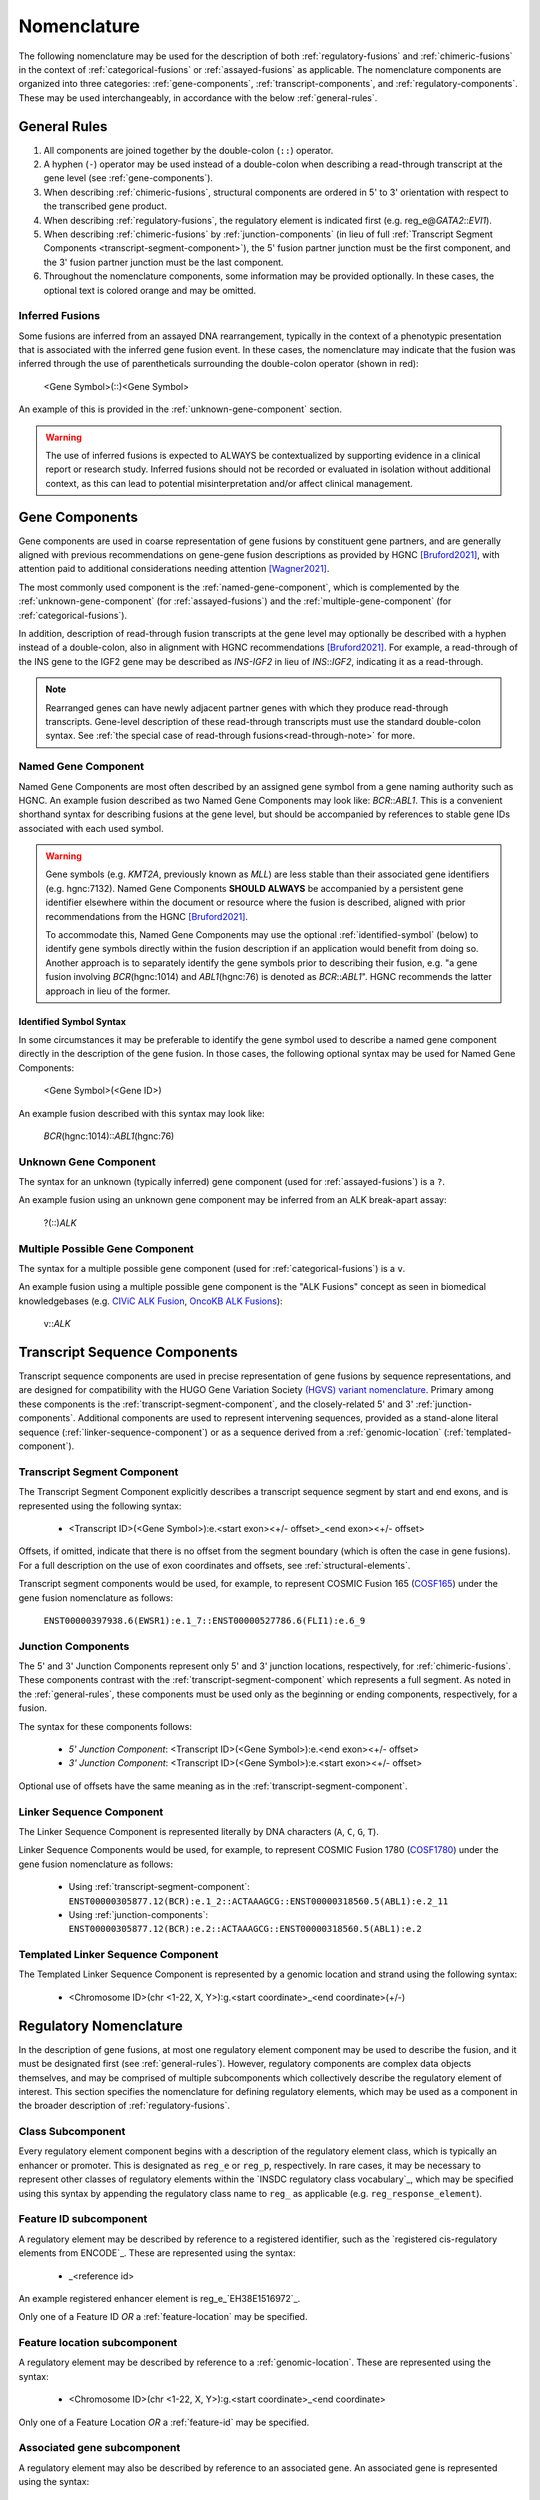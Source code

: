 .. role:: opt
.. role:: red

Nomenclature
!!!!!!!!!!!!
The following nomenclature may be used for the description of both :ref:`regulatory-fusions` and :ref:`chimeric-fusions`
in the context of :ref:`categorical-fusions` or :ref:`assayed-fusions` as applicable. The nomenclature components are
organized into three categories: :ref:`gene-components`, :ref:`transcript-components`, and
:ref:`regulatory-components`. These may be used interchangeably, in accordance with the below :ref:`general-rules`.

.. _general-rules:

General Rules
@@@@@@@@@@@@@
1. All components are joined together by the double-colon (``::``) operator.
#. A hyphen (``-``) operator may be used instead of a double-colon when describing a read-through transcript at the gene level (see :ref:`gene-components`).
#. When describing :ref:`chimeric-fusions`, structural components are ordered in 5' to 3' orientation with respect to the transcribed gene product.
#. When describing :ref:`regulatory-fusions`, the regulatory element is indicated first (e.g. reg_e\@\ *GATA2*::\ *EVI1*).
#. When describing :ref:`chimeric-fusions` by :ref:`junction-components` (in lieu of full :ref:`Transcript Segment Components <transcript-segment-component>`), the 5' fusion partner junction must be the first component, and the 3' fusion partner junction must be the last component.
#. Throughout the nomenclature components, some information may be provided optionally. In these cases, the optional text is :opt:`colored orange` and may be omitted.

Inferred Fusions
################
Some fusions are inferred from an assayed DNA rearrangement, typically in the context of a phenotypic presentation
that is associated with the inferred gene fusion event. In these cases, the nomenclature may indicate that the fusion
was inferred through the use of parentheticals surrounding the double-colon operator (shown in :red:`red`):

   <Gene Symbol>\ :red:`(`::\ :red:`)`\ <Gene Symbol>

An example of this is provided in the :ref:`unknown-gene-component` section.

.. warning:: The use of inferred fusions is expected to ALWAYS be contextualized by supporting evidence in a clinical
   report or research study. Inferred fusions should not be recorded or evaluated in isolation without additional
   context, as this can lead to potential misinterpretation and/or affect clinical management.

.. _gene-components:

Gene Components
@@@@@@@@@@@@@@@
Gene components are used in coarse representation of gene fusions by constituent gene partners, and are
generally aligned with previous recommendations on gene-gene fusion descriptions as provided by HGNC [Bruford2021]_,
with attention paid to additional considerations needing attention [Wagner2021]_.

The most commonly used component is the :ref:`named-gene-component`, which is complemented by the :ref:`unknown-gene-component` (for :ref:`assayed-fusions`) and the :ref:`multiple-gene-component` (for :ref:`categorical-fusions`).

In addition, description of read-through fusion transcripts at the gene level may optionally be described with a hyphen instead
of a double-colon, also in alignment with HGNC recommendations [Bruford2021]_. For example, a read-through of the INS
gene to the IGF2 gene may be described as *INS-IGF2* in lieu of *INS*::\ *IGF2*, indicating it as a read-through.

.. note:: Rearranged genes can have newly adjacent partner genes with which they produce read-through transcripts.
   Gene-level description of these read-through transcripts must use the standard double-colon syntax. See
   :ref:`the special case of read-through fusions<read-through-note>` for more.

.. _named-gene-component:

Named Gene Component
####################
Named Gene Components are most often described by an assigned gene symbol from a gene naming authority such as HGNC. An example fusion described as two Named Gene Components may look like: *BCR*::\ *ABL1*. This is a convenient shorthand syntax for describing fusions at the gene level, but should be accompanied by references to stable gene IDs associated with each used symbol.

.. warning:: Gene symbols (e.g. *KMT2A*, previously known as *MLL*) are less stable than their associated gene identifiers
             (e.g. hgnc:7132). Named Gene Components **SHOULD ALWAYS** be accompanied by a persistent gene identifier elsewhere within the document or resource where the fusion is described, aligned with prior recommendations from the HGNC [Bruford2021]_.

             To accommodate this, Named Gene Components may use the optional :ref:`identified-symbol` (below) to identify gene symbols directly within the fusion description if an application would benefit from doing so. Another approach is to separately identify the gene symbols prior to describing their fusion, e.g. "a gene fusion involving *BCR*\ (hgnc:1014) and *ABL1*\ (hgnc:76) is denoted as *BCR*::\ *ABL1*". HGNC recommends the latter approach in lieu of the former.

.. _identified-symbol:

Identified Symbol Syntax
$$$$$$$$$$$$$$$$$$$$$$$$

In some circumstances it may be preferable to identify the gene symbol used to describe a named gene component directly in the description of the gene fusion. In those cases, the following optional syntax may be used for Named Gene Components:

    <Gene Symbol>(<Gene ID>)

An example fusion described with this syntax may look like: 

   *BCR*\ (hgnc:1014)::\ *ABL1*\ (hgnc:76)

.. _unknown-gene-component:

Unknown Gene Component
######################
The syntax for an unknown (typically inferred) gene component (used for :ref:`assayed-fusions`) is a ``?``.

An example fusion using an unknown gene component may be inferred from an ALK break-apart assay:

   ?(::)\ *ALK*

.. _multiple-gene-component:

Multiple Possible Gene Component
################################
The syntax for a multiple possible gene component (used for :ref:`categorical-fusions`) is a ``v``.

An example fusion using a multiple possible gene component is the "ALK Fusions" concept as seen in biomedical
knowledgebases (e.g. `CIViC ALK Fusion`_, `OncoKB ALK Fusions`_):

   v::\ *ALK*

.. _CIViC ALK Fusion: https://civicdb.org/variants/499/summary
.. _OncoKB ALK Fusions: https://www.oncokb.org/gene/ALK/Fusions

.. _transcript-components:

Transcript Sequence Components
@@@@@@@@@@@@@@@@@@@@@@@@@@@@@@
Transcript sequence components are used in precise representation of gene fusions by sequence representations, and
are designed for compatibility with the HUGO Gene Variation Society `(HGVS) variant nomenclature`_.
Primary among these components is the  :ref:`transcript-segment-component`, and the closely-related
5' and 3' :ref:`junction-components`.
Additional components are used to represent intervening sequences, provided as a stand-alone literal sequence
(:ref:`linker-sequence-component`) or as a sequence derived from a :ref:`genomic-location`
(:ref:`templated-component`).

.. _(HGVS) variant nomenclature: https://varnomen.hgvs.org/

.. _transcript-segment-component:

Transcript Segment Component
############################
The Transcript Segment Component explicitly describes a transcript sequence segment by start and end exons, and is
represented using the following syntax:

   - <Transcript ID>\ :opt:`(<Gene Symbol>)`:e.<start exon>\ :opt:`<+/- offset>`\ _<end exon>\ :opt:`<+/- offset>`

Offsets, if omitted, indicate that there is no offset from the segment boundary (which is often the case in gene
fusions). For a full description on the use of exon coordinates and offsets, see :ref:`structural-elements`.

Transcript segment components would be used, for example, to represent COSMIC Fusion 165 (`COSF165`_)
under the gene fusion nomenclature as follows:

   ``ENST00000397938.6(EWSR1):e.1_7::ENST00000527786.6(FLI1):e.6_9``

.. _COSF165: https://cancer.sanger.ac.uk/cosmic/fusion/summary?id=165

.. _junction-components:

Junction Components
###################
The 5' and 3' Junction Components represent only 5' and 3' junction locations,
respectively, for :ref:`chimeric-fusions`. These components contrast with the :ref:`transcript-segment-component`
which represents a full segment. As noted in the :ref:`general-rules`, these components must be used only as the
beginning or ending components, respectively, for a fusion.

The syntax for these components follows:

   - *5' Junction Component*: <Transcript ID>\ :opt:`(<Gene Symbol>)`:e.<end exon>\ :opt:`<+/- offset>`
   - *3' Junction Component*: <Transcript ID>\ :opt:`(<Gene Symbol>)`:e.<start exon>\ :opt:`<+/- offset>`

Optional use of offsets have the same meaning as in the :ref:`transcript-segment-component`.

.. _linker-sequence-component:

Linker Sequence Component
#########################
The Linker Sequence Component is represented literally by DNA characters (``A``, ``C``, ``G``, ``T``).

Linker Sequence Components would be used, for example, to represent COSMIC Fusion 1780 (`COSF1780`_)
under the gene fusion nomenclature as follows:


   - Using :ref:`transcript-segment-component`: ``ENST00000305877.12(BCR):e.1_2::ACTAAAGCG::ENST00000318560.5(ABL1):e.2_11``
   - Using :ref:`junction-components`: ``ENST00000305877.12(BCR):e.2::ACTAAAGCG::ENST00000318560.5(ABL1):e.2``

.. _COSF1780: https://cancer.sanger.ac.uk/cosmic/fusion/summary?id=1780

.. _templated-component:

Templated Linker Sequence Component
###################################
The Templated Linker Sequence Component is represented by a genomic location and strand using the following
syntax:

   - <Chromosome ID>\ :opt:`(chr <1-22, X, Y>)`:g.<start coordinate>_<end coordinate>(+/-)

.. _regulatory-components:
.. _regulatory-nomenclature:

Regulatory Nomenclature
@@@@@@@@@@@@@@@@@@@@@@@
In the description of gene fusions, at most one regulatory element component may be used to describe the fusion,
and it must be designated first (see :ref:`general-rules`). However, regulatory components are complex
data objects themselves, and may be comprised of multiple subcomponents which collectively describe
the regulatory element of interest. This section specifies the nomenclature for defining regulatory elements,
which may be used as a component in the broader description of :ref:`regulatory-fusions`.

Class Subcomponent
##################
Every regulatory element component begins with a description of the regulatory element class, which is typically an
enhancer or promoter. This is designated as ``reg_e`` or ``reg_p``, respectively. In rare cases, it may be
necessary to represent other classes of regulatory elements within the `INSDC regulatory class vocabulary`_, which
may be specified using this syntax by appending the regulatory class name to ``reg_`` as applicable (e.g.
``reg_response_element``).

.. _feature-id:

Feature ID subcomponent
#######################
A regulatory element may be described by reference to a registered identifier, such as the `registered cis-regulatory
elements from ENCODE`_. These are represented using the syntax:

   - _<reference id>

An example registered enhancer element is reg\_e_\ `EH38E1516972`_.

Only one of a Feature ID *OR* a :ref:`feature-location` may be specified.

.. _feature-location:

Feature location subcomponent
#############################
A regulatory element may be described by reference to a :ref:`genomic-location`. These are represented using the
syntax:

   - <Chromosome ID>\ :opt:`(chr <1-22, X, Y>)`:g.<start coordinate>_<end coordinate>

Only one of a Feature Location *OR* a :ref:`feature-id` may be specified.

Associated gene subcomponent
############################
A regulatory element may also be described by reference to an associated gene. An associated gene is represented
using the syntax:

   - *First use of a gene in a document*: @<associated gene symbol>(<associated gene ID>)
   - *Subsequent use in a document*: @<associated gene symbol>\ :opt:`(<associated gene ID>)`

An associated gene may be indicated in addition to, or in lieu of, a :ref:`feature-id` or :ref:`feature-location`.
If representing a regulatory element without an associated feature ID or feature location subcomponent, an associated
gene subcomponent MUST be used. The associated gene subcomponent is always placed at the end of the regulatory
element description.

References
@@@@@@@@@@

.. [Bruford2021] Bruford EA, et al., HUGO Gene Nomenclature Committee (HGNC) recommendations for the designation of gene fusions. *Leukemia* (October 2021). `doi:10.1038/s41375-021-01436-6 <https://doi.org/10.1038/s41375-021-01436-6>`_

.. [Wagner2021] Wagner AH, et al., Recommendations for future extensions to the HGNC gene fusion nomenclature.
 *Leukemia* (December 2021). `doi.org/10.1038/s41375-021-01493-x <https://doi.org/10.1038/s41375-021-01493-x>`_

